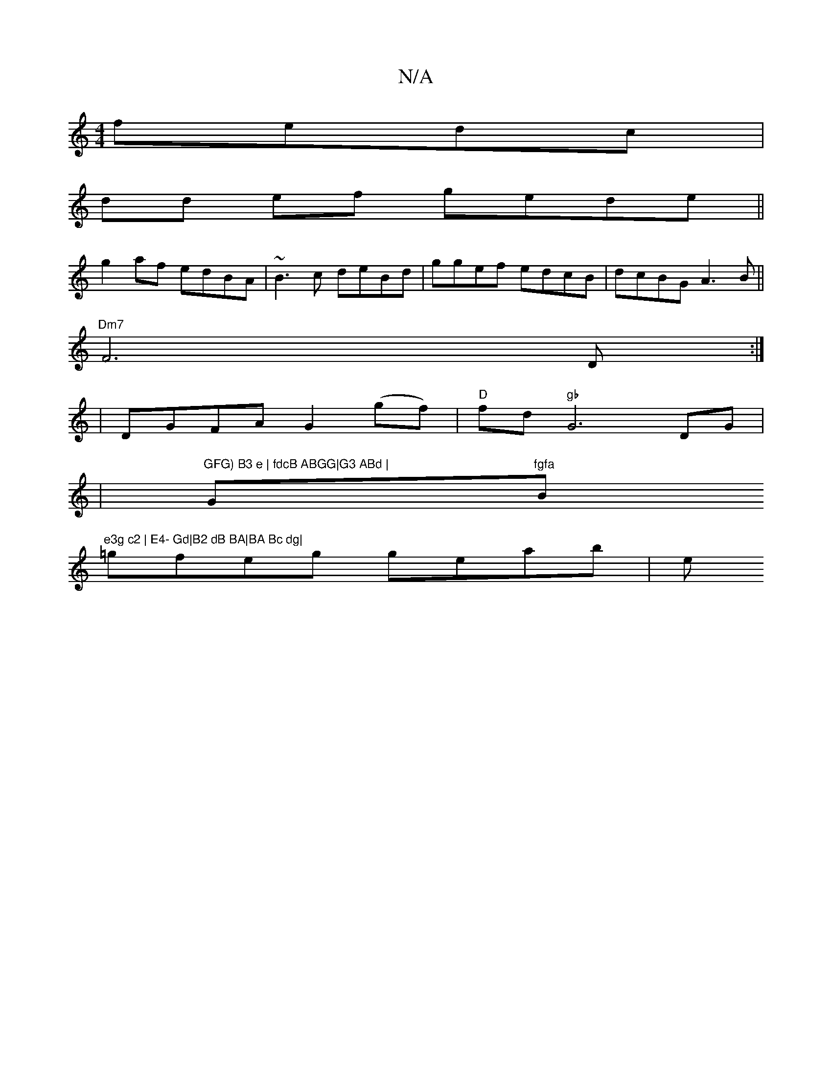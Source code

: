 X:1
T:N/A
M:4/4
R:N/A
K:Cmajor
2 fedc|
dd ef gede ||
g2af edBA|~B3 c deBd|ggef edcB|dcBG A3B||
"Dm7"F6-D:|
| DGFA G2 (gf)|"D"fd"gb"G6-DG|
|"GFG) B3 e | fdcB ABGG|G3 ABd | "Gm"fgfa "Bm"e3g c2 | E4- Gd|B2 dB BA|BA Bc dg|
=gfeg geab|e